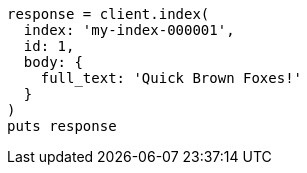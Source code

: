 [source, ruby]
----
response = client.index(
  index: 'my-index-000001',
  id: 1,
  body: {
    full_text: 'Quick Brown Foxes!'
  }
)
puts response
----

